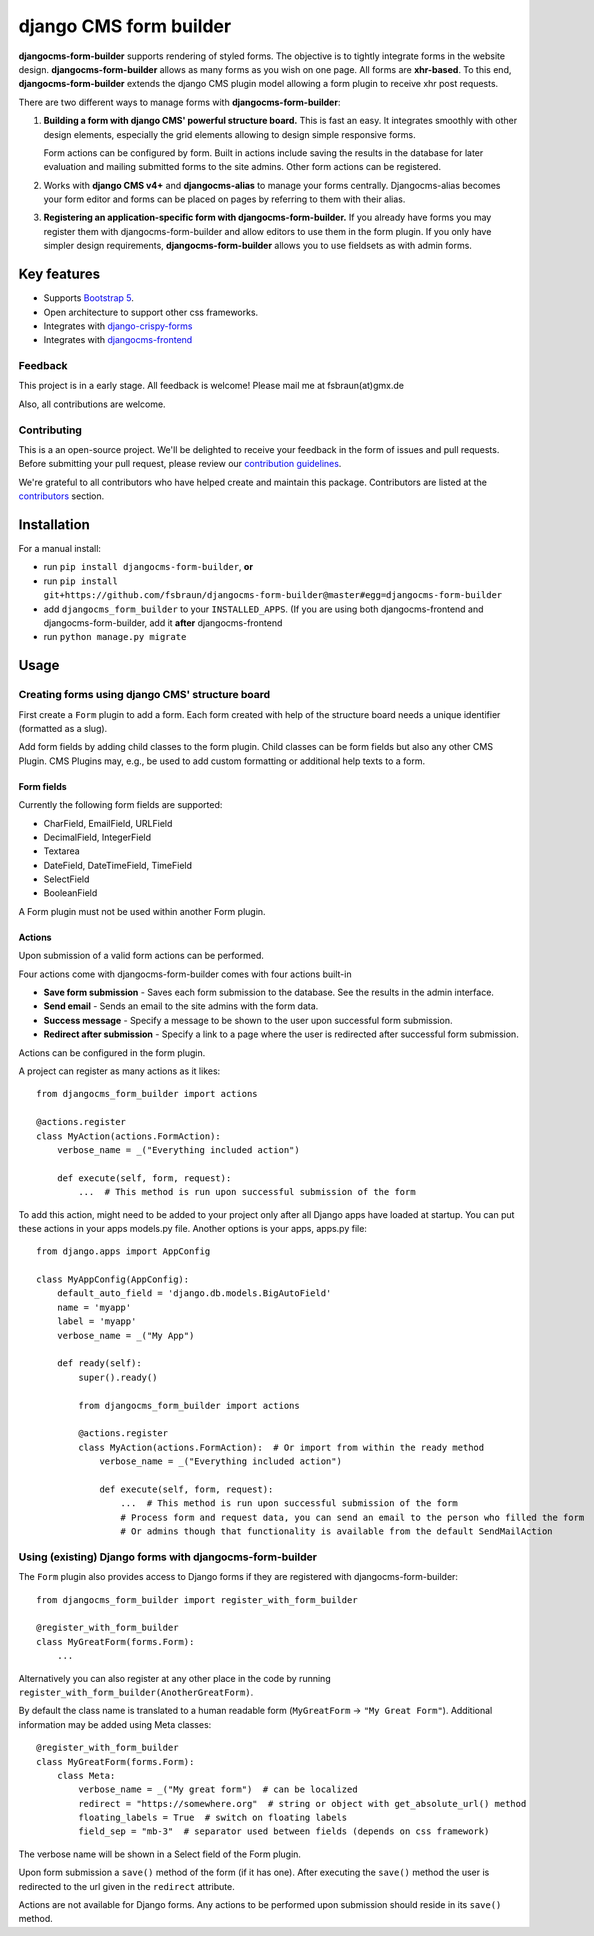 ########################
 django CMS form builder
########################

|pypi| |coverage| |python| |django| |djangocms|

**djangocms-form-builder** supports rendering of styled forms. The objective is to tightly integrate forms in the website design. **djangocms-form-builder** allows as many forms as you wish on one page. All forms are **xhr-based**. To this end, **djangocms-form-builder** extends the django CMS plugin model allowing a form plugin to receive xhr post requests.

There are two different ways to manage forms with **djangocms-form-builder**:

1. **Building a form with django CMS' powerful structure board.** This is fast an easy. It integrates smoothly with other design elements, especially the grid elements allowing to design simple responsive forms.

   Form actions can be configured by form. Built in actions include saving the    results in the database for later evaluation and mailing submitted forms to   the site admins. Other form actions can be registered.

2. Works with **django CMS v4+** and **djangocms-alias** to manage your forms centrally. Djangocms-alias becomes your form editor and forms can be placed on pages by referring to them with their alias.

3. **Registering an application-specific form with djangocms-form-builder.** If you already have forms you may register them with djangocms-form-builder and allow editors to use them in the form plugin. If you only have simpler design requirements, **djangocms-form-builder** allows you to use fieldsets as with admin forms.

**************
 Key features
**************

-  Supports `Bootstrap 5 <https://getbootstrap.com>`_.

-  Open architecture to support other css frameworks.

-  Integrates with `django-crispy-forms <https://github.com/django-crispy-forms/django-crispy-forms>`_

- Integrates with `djangocms-frontend <https://github.com/django-cms/djangocms-frontend>`_


Feedback
========

This project is in a early stage. All feedback is welcome! Please mail me at fsbraun(at)gmx.de

Also, all contributions are welcome.

Contributing
============

This is a an open-source project. We'll be delighted to receive your feedback in the form of issues and pull requests. Before submitting your pull request, please review our `contribution guidelines <http://docs.django-cms.org/en/latest/contributing/index.html>`_.

We're grateful to all contributors who have helped create and maintain this package. Contributors are listed at the `contributors <https://github.com/fsbraun/djangocms-form-builder/graphs/contributors>`_ section.


************
Installation
************

For a manual install:

- run ``pip install djangocms-form-builder``, **or**

-  run ``pip install git+https://github.com/fsbraun/djangocms-form-builder@master#egg=djangocms-form-builder``

-  add ``djangocms_form_builder`` to your ``INSTALLED_APPS``. (If you are using both djangocms-frontend and djangocms-form-builder, add it **after** djangocms-frontend

-  run ``python manage.py migrate``

*****
Usage
*****

Creating forms using django CMS' structure board
================================================

First create a ``Form`` plugin to add a form. Each form created with help of the structure board needs a unique identifier (formatted as a slug).

Add form fields by adding child classes to the form plugin. Child classes can be form fields but also any other CMS Plugin. CMS Plugins may, e.g., be used to add custom formatting or additional help texts to a form.

Form fields
-----------

Currently the following form fields are supported:

* CharField, EmailField, URLField
* DecimalField, IntegerField
* Textarea
* DateField, DateTimeField, TimeField
* SelectField
* BooleanField

A Form plugin must not be used within another Form plugin.

Actions
-------

Upon submission of a valid form actions can be performed.

Four actions come with djangocms-form-builder comes with four actions built-in

* **Save form submission** - Saves each form submission to the database. See the
  results in the admin interface.
* **Send email** - Sends an email to the site admins with the form data.
* **Success message** - Specify a message to be shown to the user upon
  successful form submission.
* **Redirect after submission** - Specify a link to a page where the user is
  redirected after successful form submission.

Actions can be configured in the form plugin.

A project can register as many actions as it likes::

    from djangocms_form_builder import actions

    @actions.register
    class MyAction(actions.FormAction):
        verbose_name = _("Everything included action")

        def execute(self, form, request):
            ...  # This method is run upon successful submission of the form


To add this action, might need to be added to your project only after all Django apps have loaded at startup.
You can put these actions in your apps models.py file. Another options is your apps, apps.py file::

    from django.apps import AppConfig

    class MyAppConfig(AppConfig):
        default_auto_field = 'django.db.models.BigAutoField'
        name = 'myapp'
        label = 'myapp'
        verbose_name = _("My App")

        def ready(self):
            super().ready()

            from djangocms_form_builder import actions

            @actions.register
            class MyAction(actions.FormAction):  # Or import from within the ready method
                verbose_name = _("Everything included action")

                def execute(self, form, request):
                    ...  # This method is run upon successful submission of the form
                    # Process form and request data, you can send an email to the person who filled the form
                    # Or admins though that functionality is available from the default SendMailAction



Using (existing) Django forms with djangocms-form-builder
=========================================================

The ``Form`` plugin also provides access to Django forms if they are registered with djangocms-form-builder::

    from djangocms_form_builder import register_with_form_builder

    @register_with_form_builder
    class MyGreatForm(forms.Form):
        ...

Alternatively you can also register at any other place in the code by running ``register_with_form_builder(AnotherGreatForm)``.

By default the class name is translated to a human readable form (``MyGreatForm`` -> ``"My Great Form"``). Additional information may be added using Meta classes::

    @register_with_form_builder
    class MyGreatForm(forms.Form):
        class Meta:
            verbose_name = _("My great form")  # can be localized
            redirect = "https://somewhere.org"  # string or object with get_absolute_url() method
            floating_labels = True  # switch on floating labels
            field_sep = "mb-3"  # separator used between fields (depends on css framework)

The verbose name will be shown in a Select field of the Form plugin.

Upon form submission a ``save()`` method of the form (if it has one). After executing the ``save()`` method the user is redirected to the url given in the  ``redirect`` attribute.

Actions are not available for Django forms. Any actions to be performed upon submission should reside in its ``save()`` method.


.. |pypi| image:: https://badge.fury.io/py/djangocms-form-builder.svg
   :target: http://badge.fury.io/py/djangocms-form-builder

.. |coverage| image:: https://codecov.io/gh/django-cms/djangocms-form-builder/branch/main/graph/badge.svg
   :target: https://codecov.io/gh/django-cms/djangocms-form-builder

.. |python| image:: https://img.shields.io/pypi/pyversions/djangocms-form-builder
    :alt: PyPI - Python Version
    :target: https://pypi.org/project/djangocms-form-builder/

.. |django| image:: https://img.shields.io/pypi/frameworkversions/django/djangocms-form-builder
    :alt: PyPI - Django Versions from Framework Classifiers
    :target: https://www.djangoproject.com/

.. |djangocms| image:: https://img.shields.io/pypi/frameworkversions/django-cms/djangocms-form-builder
    :alt: PyPI - django CMS Versions from Framework Classifiers
    :target: https://www.django-cms.org/

